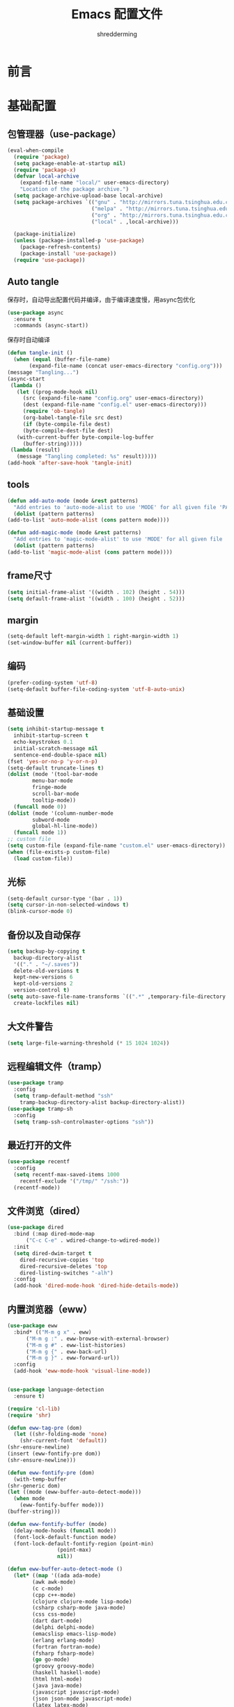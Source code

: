 #+TITLE: Emacs 配置文件
#+AUTHOR: shredderming
#+LATEX_HEADER: \usepackage{ctex}

* 前言
* 基础配置
** 包管理器（use-package）
#+begin_src emacs-lisp
  (eval-when-compile
    (require 'package)
    (setq package-enable-at-startup nil)
    (require 'package-x)
    (defvar local-archive
      (expand-file-name "local/" user-emacs-directory)
      "Location of the package archive.")
    (setq package-archive-upload-base local-archive)
    (setq package-archives `(("gnu" . "http://mirrors.tuna.tsinghua.edu.cn/elpa/gnu/")
                             ("melpa" . "http://mirrors.tuna.tsinghua.edu.cn/elpa/melpa/")
                             ("org" . "http://mirrors.tuna.tsinghua.edu.cn/elpa/org/")
                             ("local" . ,local-archive)))

    (package-initialize)
    (unless (package-installed-p 'use-package)
      (package-refresh-contents)
      (package-install 'use-package))
    (require 'use-package))
#+end_src
** Auto tangle
   保存时，自动导出配置代码并编译，由于编译速度慢，用async包优化
   #+begin_src emacs-lisp
     (use-package async
       :ensure t
       :commands (async-start))
   #+end_src
   保存时自动编译
   #+begin_src emacs-lisp
     (defun tangle-init ()
       (when (equal (buffer-file-name)
		    (expand-file-name (concat user-emacs-directory "config.org")))
	 (message "Tangling...")
	 (async-start
	  (lambda ()
	    (let ((prog-mode-hook nil)
		  (src (expand-file-name "config.org" user-emacs-directory))
		  (dest (expand-file-name "config.el" user-emacs-directory)))
	      (require 'ob-tangle)
	      (org-babel-tangle-file src dest)
	      (if (byte-compile-file dest)
		  (byte-compile-dest-file dest)
		(with-current-buffer byte-compile-log-buffer
		  (buffer-string)))))
	  (lambda (result)
	    (message "Tangling completed: %s" result)))))
     (add-hook 'after-save-hook 'tangle-init)
   #+end_src
** tools
   #+begin_src emacs-lisp
     (defun add-auto-mode (mode &rest patterns)
       "Add entries to 'auto-mode-alist to use 'MODE' for all given file 'PATTERNS'."
       (dolist (pattern patterns)
	 (add-to-list 'auto-mode-alist (cons pattern mode))))

     (defun add-magic-mode (mode &rest patterns)
       "Add entries to 'magic-mode-alist' to use 'MODE' for all given file 'PATTERNS'."
       (dolist (pattern patterns)
	 (add-to-list 'magic-mode-alist (cons pattern mode))))
   #+end_src
** frame尺寸
   #+begin_src emacs-lisp
     (setq initial-frame-alist '((width . 102) (height . 54)))
     (setq default-frame-alist '((width . 100) (height . 52)))
   #+end_src
** margin
   #+begin_src emacs-lisp
     (setq-default left-margin-width 1 right-margin-width 1)
     (set-window-buffer nil (current-buffer))
   #+end_src
** 编码
   #+begin_src emacs-lisp
     (prefer-coding-system 'utf-8)
     (setq-default buffer-file-coding-system 'utf-8-auto-unix)
   #+end_src
** 基础设置
   #+begin_src emacs-lisp
     (setq inhibit-startup-message t
	   inhibit-startup-screen t
	   echo-keystrokes 0.1
	   initial-scratch-message nil
	   sentence-end-double-space nil)
     (fset 'yes-or-no-p 'y-or-n-p)
     (setq-default truncate-lines t)
     (dolist (mode '(tool-bar-mode
		     menu-bar-mode
		     fringe-mode
		     scroll-bar-mode
		     tooltip-mode))
       (funcall mode 0))
     (dolist (mode '(column-number-mode
		     subword-mode
		     global-hl-line-mode))
       (funcall mode 1))
     ;; custom file
     (setq custom-file (expand-file-name "custom.el" user-emacs-directory))
     (when (file-exists-p custom-file)
       (load custom-file))
   #+end_src
** 光标
   #+begin_src emacs-lisp
     (setq-default cursor-type '(bar . 1))
     (setq cursor-in-non-selected-windows t)
     (blink-cursor-mode 0)
   #+end_src
** 备份以及自动保存
   #+begin_src emacs-lisp
     (setq backup-by-copying t
	   backup-directory-alist
	   '(("." . "~/.saves"))
	   delete-old-versions t
	   kept-new-versions 6
	   kept-old-versions 2
	   version-control t)
     (setq auto-save-file-name-transforms `((".*" ,temporary-file-directory t))
	   create-lockfiles nil)
   #+end_src
** 大文件警告
   #+begin_src emacs-lisp
     (setq large-file-warning-threshold (* 15 1024 1024))
   #+end_src
** 远程编辑文件（tramp）
   #+begin_src emacs-lisp
     (use-package tramp
       :config
       (setq tramp-default-method "ssh"
	     tramp-backup-directory-alist backup-directory-alist))
     (use-package tramp-sh
       :config
       (setq tramp-ssh-controlmaster-options "ssh"))
   #+end_src
** 最近打开的文件
   #+begin_src emacs-lisp
     (use-package recentf
       :config
       (setq recentf-max-saved-items 1000
	     recentf-exclude '("/tmp/" "/ssh:"))
       (recentf-mode))
   #+end_src
** 文件浏览（dired）
   #+begin_src emacs-lisp
     (use-package dired
       :bind (:map dired-mode-map
		   ("C-c C-e" . wdired-change-to-wdired-mode))
       :init
       (setq dired-dwim-target t
	     dired-recursive-copies 'top
	     dired-recursive-deletes 'top
	     dired-listing-switches "-alh")
       :config
       (add-hook 'dired-mode-hook 'dired-hide-details-mode))
   #+end_src
** 内置浏览器（eww）
   #+begin_src emacs-lisp
     (use-package eww
       :bind* (("M-m g x" . eww)
	       ("M-m g :" . eww-browse-with-external-browser)
	       ("M-m g #" . eww-list-histories)
	       ("M-m g {" . eww-back-url)
	       ("M-m g }" . eww-forward-url))
       :config
       (add-hook 'eww-mode-hook 'visual-line-mode))


     (use-package language-detection
       :ensure t)

     (require 'cl-lib)
     (require 'shr)

     (defun eww-tag-pre (dom)
       (let ((shr-folding-mode 'none)
	     (shr-current-font 'default))
	 (shr-ensure-newline)
	 (insert (eww-fontify-pre dom))
	 (shr-ensure-newline)))

     (defun eww-fontify-pre (dom)
       (with-temp-buffer
	 (shr-generic dom)
	 (let ((mode (eww-buffer-auto-detect-mode)))
	   (when mode
	     (eww-fontify-buffer mode)))
	 (buffer-string)))

     (defun eww-fontify-buffer (mode)
       (delay-mode-hooks (funcall mode))
       (font-lock-default-function mode)
       (font-lock-default-fontify-region (point-min)
					 (point-max)
					 nil))

     (defun eww-buffer-auto-detect-mode ()
       (let* ((map '((ada ada-mode)
		     (awk awk-mode)
		     (c c-mode)
		     (cpp c++-mode)
		     (clojure clojure-mode lisp-mode)
		     (csharp csharp-mode java-mode)
		     (css css-mode)
		     (dart dart-mode)
		     (delphi delphi-mode)
		     (emacslisp emacs-lisp-mode)
		     (erlang erlang-mode)
		     (fortran fortran-mode)
		     (fsharp fsharp-mode)
		     (go go-mode)
		     (groovy groovy-mode)
		     (haskell haskell-mode)
		     (html html-mode)
		     (java java-mode)
		     (javascript javascript-mode)
		     (json json-mode javascript-mode)
		     (latex latex-mode)
		     (lisp lisp-mode)
		     (lua lua-mode)
		     (matlab matlab-mode octave-mode)
		     (objc objc-mode c-mode)
		     (perl perl-mode)
		     (php php-mode)
		     (prolog prolog-mode)
		     (python python-mode)
		     (r r-mode)
		     (ruby ruby-mode)
		     (rust rust-mode)
		     (scala scala-mode)
		     (shell shell-script-mode)
		     (smalltalk smalltalk-mode)
		     (sql sql-mode)
		     (swift swift-mode)
		     (visualbasic visual-basic-mode)
		     (xml sgml-mode)))
	      (language (language-detection-string
			 (buffer-substring-no-properties (point-min) (point-max))))
	      (modes (cdr (assoc language map)))
	      (mode (cl-loop for mode in modes
			     when (fboundp mode)
			     return mode)))
	 (message (format "%s" language))
	 (when (fboundp mode)
	   mode)))

     (setq shr-external-rendering-functions
	   '((pre . eww-tag-pre)))
   #+end_src
** Info
   #+begin_src emacs-lisp
     (use-package info
       :bind* (("M-m g (" . Info-prev)
	       ("M-m g )" . Info-next)
	       ("M-m ^" . Info-up)
	       ("M-m &" . Info-goto-node)))
   #+end_src
** doc
   #+begin_src emacs-lisp
     (use-package doc-view
       :commands (doc-view-next-page doc-view-previous-page)
       :config
       (setq doc-view-continuous t))
   #+end_src
** winner-mode
   #+begin_src emacs-lisp
     (use-package winner
       :commands (winner-undo winner-redo)
       :config
       (winner-mode 1))
   #+end_src
** 按键绑定
   #+begin_src emacs-lisp
     (bind-keys*
       ("C-r"       . dabbrev-expand)
       ("M-/"       . hippie-expand)
       ("C-S-d"     . kill-whole-line)
       ("M-m SPC c" . load-theme)
       ("M-m SPC R" . locate)
       ("M-m W"     . winner-undo)
       ("M-m g m"   . make-frame)
       ("M-m g M"   . delete-frame)
       ("M-m g n"   . select-frame-by-name)
       ("M-m g N"   . set-frame-name)
       ("M-m B"     . mode-line-other-buffer)
       ("M-m ="     . indent-region)
       ("M-m g f"   . find-file-at-point)
       ("M-m g u"   . downcase-region)
       ("M-m g U"   . upcase-region)
       ("M-m g C"   . capitalize-region)
       ("M-m g F"   . follow-mode)
       ("M-m R"     . overwrite-mode)
       ("M-m g j"   . doc-view-next-page)
       ("M-m g k"   . doc-view-previous-page)
       ("M-m : t"   . emacs-init-time)
       ("M-m g q"   . fill-paragraph)
       ("M-m g @"   . compose-mail)
       ("M-m SPC ?" . describe-bindings))
   #+end_src
* 扩展配置
** 环境变量
   #+begin_src emacs-lisp
     (use-package exec-path-from-shell
       :ensure t
       :demand t
       :commands (exec-path-from-shell-initialize)
       :init
       (setq exec-path-from-shell-check-startup-files nil)
       :config
       (when (memq window-system '(mac ns x))
	 (exec-path-from-shell-initialize)))
   #+end_src
** 图标
   #+begin_src emacs-lisp
     (use-package all-the-icons
       :ensure t
       :config (unless (member "all-the-icons" (font-family-list))
		 (all-the-icons-install-fonts t)))
   #+end_src
** 快捷键提示（which key）
   #+begin_src emacs-lisp
     (use-package which-key
       :ensure t
       :defer t
       :commands (which-key-mode which-key-add-key-based-replacements)
       :init
       (setq which-key-sort-order 'which-key-key-order-alpha)
       :bind* (("M-m ?" . which-key-show-top-level))
       :config
       (which-key-mode)
       (which-key-add-key-based-replacements
	"M-m ?" "top level bindings"))
   #+end_src
** 词典
   #+begin_src emacs-lisp
     (use-package youdao-dictionary
       :ensure t
       :bind (("C-c y" . youdao-dictionary-search-at-point))
       :config
       (setq url-automatic-caching t))
   #+end_src
** 重启emacs
   #+begin_src emacs-lisp
     (use-package restart-emacs
       :ensure t
       :bind* (("C-x M-c" . restart-emacs)))
   #+end_src

** 全屏切换
   #+begin_src emacs-lisp
     
   #+end_src
** 代码图片生成
   #+begin_src emacs-lisp
     (use-package carbon-now-sh
       :ensure t)
   #+end_src
** 软件包试用（try）
   #+begin_src emacs-lisp
     (use-package try
       :ensure t)
   #+end_src
* Modal editing
** 初始化
   #+begin_src emacs-lisp
     (use-package modalka
       :ensure t
       :demand t
       :commands (modalka-global-mode modalka-define-kbd)
       :bind* (("C-z" . modalka-mode))
       :diminish (modalka-mode . "μ")
       :init
       (setq modalka-cursor-type 'box)
       :config
       (global-set-key (kbd "<escape>") #'modalka-mode)
       (modalka-global-mode 1)
       (add-to-list 'modalka-excluded-modes 'magit-status-mode)
       (add-to-list 'modalka-excluded-modes 'magit-popup-mode)
       (add-to-list 'modalka-excluded-modes 'eshell-mode)
       (add-to-list 'modalka-excluded-modes 'deft-mode)
       (add-to-list 'modalka-excluded-modes 'term-mode)
       (add-to-list 'modalka-excluded-modes 'blog-admin-mode)
       (add-to-list 'modalka-excluded-modes 'org-brain-visualize-mode)
       (which-key-add-key-based-replacements
	"M-m"     "Modalka prefix"
	"M-m :"   "extended prefix"
	"M-m m"   "move prefix"
	"M-m s"   "send code prefix"
	"M-m SPC" "user prefix"
	"M-m g"   "global prefix"
	"M-m o"   "org prefix"
	"M-m a"   "expand around prefix"
	"M-m i"   "expand inside prefix"
	"M-m ["   "prev nav prefix"
	"M-m ]"   "next nav prefix"))
   #+end_src
** 按键绑定
*** Numbers
    #+begin_src emacs-lisp
      (modalka-define-kbd "0" "C-0")
      (modalka-define-kbd "1" "C-1")
      (modalka-define-kbd "2" "C-2")
      (modalka-define-kbd "3" "C-3")
      (modalka-define-kbd "4" "C-4")
      (modalka-define-kbd "5" "C-5")
      (modalka-define-kbd "6" "C-6")
      (modalka-define-kbd "7" "C-7")
      (modalka-define-kbd "8" "C-8")
      (modalka-define-kbd "9" "C-9")
    #+end_src
*** Movement and one key presses
    #+begin_src emacs-lisp
      (modalka-define-kbd "h" "C-b")
      (modalka-define-kbd "j" "C-n")
      (modalka-define-kbd "k" "C-p")
      (modalka-define-kbd "l" "C-f")
      (modalka-define-kbd "e" "M-f")
      (modalka-define-kbd "b" "M-b")
      (modalka-define-kbd "n" "M-n")
      (modalka-define-kbd "N" "M-p")
      (modalka-define-kbd "{" "M-{")
      (modalka-define-kbd "}" "M-}")
      (modalka-define-kbd "0" "C-a")
      (modalka-define-kbd "$" "C-e")
      (modalka-define-kbd "G" "M->")
      (modalka-define-kbd "y" "M-w")
      (modalka-define-kbd "p" "C-y")
      (modalka-define-kbd "P" "M-y")
      (modalka-define-kbd "x" "C-d")
      (modalka-define-kbd "D" "C-k")
      (modalka-define-kbd "z" "C-l")
      (modalka-define-kbd "!" "M-&")
      (modalka-define-kbd "J" "C-v")
      (modalka-define-kbd "K" "M-v")
      (modalka-define-kbd "M" "C-u")
      (modalka-define-kbd "(" "M-a")
      (modalka-define-kbd ")" "M-e")
      (modalka-define-kbd "/" "C-s")
      (modalka-define-kbd "E" "C-g")
      (modalka-define-kbd "d" "C-w")
      (modalka-define-kbd "w" "C-x o")
      (modalka-define-kbd "W" "M-m W")
      (modalka-define-kbd "B" "M-m B")
      (modalka-define-kbd "H" "C-x >")
      (modalka-define-kbd "L" "C-x <")
      (modalka-define-kbd "Z" "C-x 1")
      (modalka-define-kbd "q" "C-x (")
      (modalka-define-kbd "Q" "C-x )")
      (modalka-define-kbd "." "M-m .")
      (modalka-define-kbd "?" "M-m ?")
      (modalka-define-kbd "v" "C-SPC")
      (modalka-define-kbd "V" "M-m V")
      (modalka-define-kbd "=" "M-m =")
      (modalka-define-kbd "R" "M-m R")
      (modalka-define-kbd "X" "C-x C-x")
      (modalka-define-kbd "+" "C-x r m")
      (modalka-define-kbd "'" "C-x r b")
      (modalka-define-kbd "\\" "C-c C-c")
    #+end_src
*** Global prefixed keys
    #+begin_src emacs-lisp
      (modalka-define-kbd "g g" "M-<")
      (modalka-define-kbd "g o" "C-x C-e")
      (modalka-define-kbd "g O" "C-M-x")
      (modalka-define-kbd "g m" "M-m g m")
      (modalka-define-kbd "g M" "M-m g M")
      (modalka-define-kbd "g n" "M-m g n")
      (modalka-define-kbd "g N" "M-m g N")
      (modalka-define-kbd "g f" "M-m g f")
      (modalka-define-kbd "g F" "M-m g F")
      (modalka-define-kbd "g j" "M-m g j")
      (modalka-define-kbd "g k" "M-m g k")
      (modalka-define-kbd "g q" "M-m g q")
      (modalka-define-kbd "g w" "C-x 3")
      (modalka-define-kbd "g W" "C-x 2")
      (modalka-define-kbd "g x" "M-m g x")
      (modalka-define-kbd "g @" "M-m g @")
      (modalka-define-kbd "g ;" "M-m g ;")
      (modalka-define-kbd "g :" "M-m g :")
      (modalka-define-kbd "g #" "M-m g #")
      (modalka-define-kbd "g {" "M-m g {")
      (modalka-define-kbd "g }" "M-m g }")
      (modalka-define-kbd "g (" "M-m g (")
      (modalka-define-kbd "g )" "M-m g )")
      (modalka-define-kbd "^" "M-m ^")
      (modalka-define-kbd "&" "M-m &")
      (modalka-define-kbd "g S" "C-j")
      (modalka-define-kbd "g ?" "C-h k")
    #+end_src
*** Select region prefixed keys
    #+begin_src emacs-lisp
      (modalka-define-kbd "i a" "C-x h")
    #+end_src
*** Forward navigation prefixed keys
    #+begin_src emacs-lisp
      (modalka-define-kbd "] ]" "C-x n n")
      (modalka-define-kbd "] s" "M-m ] s")
    #+end_src
*** Backward navigation prefixed keys
    #+begin_src emacs-lisp
      (modalka-define-kbd "[ [" "C-x n w")
    #+end_src
*** Extended prefix to quit/restart and time
    #+begin_src emacs-lisp
      (modalka-define-kbd ": q" "C-x C-c")
      (modalka-define-kbd ": r" "C-x M-c")
      (modalka-define-kbd ": t" "M-m : t")
    #+end_src
*** User prefix for common functions
    #+begin_src emacs-lisp
      (modalka-define-kbd "g U" "C-c C-k")
      (modalka-define-kbd "SPC j" "M-x")
      (modalka-define-kbd "SPC a" "C-x b")
      (modalka-define-kbd "SPC k" "C-x k")
      (modalka-define-kbd "SPC g" "M-g g")
      (modalka-define-kbd "SPC d" "C-x d")
      (modalka-define-kbd "SPC q" "C-x 0")
      (modalka-define-kbd "SPC f" "C-x C-f")
      (modalka-define-kbd "SPC w" "C-x C-s")
      (modalka-define-kbd "SPC c" "M-m SPC c")
      (modalka-define-kbd "SPC R" "M-m SPC R")
      (modalka-define-kbd "SPC ?" "M-m SPC ?")
    #+end_src
** which-key
*** Number
    #+begin_src emacs-lisp
      (which-key-add-key-based-replacements
	"0" "0"
	"1" "1"
	"2" "2"
	"3" "3"
	"4" "4"
	"5" "5"
	"6" "6"
	"7" "7"
	"8" "8"
	"9" "9")
    #+end_src
*** Movement and one key presses
    #+begin_src emacs-lisp
      (which-key-add-key-based-replacements
	"ESC" "toggle mode"
	"DEL" "smart del"
	"TAB" "smart tab"
	"RET" "smart enter"
	"h"   "prev char"
	"j"   "next line"
	"k"   "prev line"
	"l"   "next char"
	"e"   "next word"
	"b"   "prev word"
	"n"   "next history item"
	"N"   "prev history item"
	"{"   "next para"
	"}"   "prev para"
	"0"   "start of line"
	"$"   "end of line"
	"("   "start of sentence"
	")"   "end of sentence"
	"/" "search"
	"E"   "exit anything"
	"B"   "previous buffer"
	"W"   "winner undo"
	"w"   "other window"
	"G"   "end of file"
	"d"   "delete selection"
	"y"   "copy selection"
	"p"   "paste"
	"P"   "paste history"
	"x"   "delete char"
	"D"   "delete rest of line"
	"M"   "modify argument"
	"z"   "scroll center/top/bot"
	"Z"   "zoom into window"
	"H"   "scroll left"
	"J"   "scroll down"
	"K"   "scroll up"
	"L"   "scroll right"
	"'"   "org edit separately"
	"q"   "start macro"
	"Q"   "end macro"
	"?"   "top level bindings"
	"v"   "start selection"
	"R"   "overwrite mode"
	"X"   "exchange point and mark"
	"+"   "set bookmark"
	"'"   "jump to bookmark"
	"="   "indent region"
	"\\"  "C-c C-c"
	"!"   "async shell command"
	"&"   "shell command")

    #+end_src
*** Global prefixed keys
    #+begin_src emacs-lisp
      (which-key-add-key-based-replacements
	"g"   "global prefix"
	"g g" "start of file"
	"g m" "make frame"
	"g M" "delete frame"
	"g n" "select frame by name"
	"g N" "name frame"
	"g j" "next pdf page"
	"g k" "previous pdf page"
	"g f" "file/url at cursor"
	"g F" "enable follow mode"
	"g o" "eval emacs-lisp"
	"g O" "eval defun"
	"g w" "vertical split win"
	"g W" "horizontal split win"
	"g S" "split line"
	"g @" "compose mail"
	"g #" "list eww histories"
	"g x" "browse with eww"
	"g :" "browse with external browser"
	"g {" "eww back"
	"g }" "eww forward"
	"g (" "info previous"
	"g )" "info next"
	"^"   "info up"
	"&"   "info goto"
	"g q" "format para"
	"g ?" "find command bound to key")
    #+end_src
*** Select region prefixed keys
    #+begin_src emacs-lisp
      (which-key-add-key-based-replacements
       "i" "expand prefix"
       "i a" "expand entire buffer")
    #+end_src
*** Forward navigation prefixed keys
    #+begin_src emacs-lisp
      (which-key-add-key-based-replacements
	"]"   "forward nav/edit"
	"] ]" "narrow region"
	"] s" "next spell error")
    #+end_src
*** Backward navigation prefixed keys
    #+begin_src emacs-lisp
      (which-key-add-key-based-replacements
	"["   "backward nav/edit"
	"[ [" "widen region")
    #+end_src
*** Extended prefix to quit/restart and time
    #+begin_src emacs-lisp
      (which-key-add-key-based-replacements
	":"   "extended prefix"
	": q" "quit emacs"
	": r" "restart emacs"
	": t" "initiliazation time")
    #+end_src
*** User prefix for common functions
    #+begin_src emacs-lisp
      (which-key-add-key-based-replacements
	"SPC"   "custom prefix"
	"SPC ?" "describe bindings"
	"SPC j" "jump to cmd"
	"SPC f" "find file"
	"SPC a" "switch buffers"
	"SPC g" "goto line"
	"SPC d" "dired"
	"SPC k" "close buffer"
	"SPC w" "save buffer"
	"SPC c" "load theme"
	"SPC R" "locate"
	"SPC q" "quit window"
	"g U"   "simulate C-c C-k")
    #+end_src
** Hydras
   #+begin_src emacs-lisp
	  (use-package hydra
	    :ensure t
	    :commands (hydra-default-pre
		       hydra-keyboard-quit
		       hydra--call-interactively-remap-maybe
		       hydra-show-hint
		       hydra-set-transient-map))
   #+end_src
* 导航相关（Navigating）
** Flx
   #+begin_src emacs-lisp
     (use-package flx-ido
       :ensure t)
   #+end_src
** Smex
   #+begin_src emacs-lisp
     (use-package smex
       :ensure t
       :config
       (smex-initialize))
   #+end_src
** Undo tree
   #+begin_src emacs-lisp
     (use-package undo-tree
       :ensure t
       :commands (global-undo-tree-mode)
       :bind* (("M-m u" . undo-tree-undo)
	       ("M-m r" . undo-tree-redo)
	       ("M-m U" . undo-tree-visualize))
       :config
       (global-undo-tree-mode 1))
   #+end_src
   - Modal binding
    #+begin_src emacs-lisp
      (modalka-define-kbd "u" "M-m u")
      (modalka-define-kbd "U" "M-m U")
      (modalka-define-kbd "r" "M-m r")
    #+end_src
   - Which key
    #+begin_src emacs-lisp
      (which-key-add-key-based-replacements
       "u" "undo"
       "r" "redo"
       "U" "undo tree")
    #+end_src
** 导航到最后修改位置
   #+begin_src emacs-lisp
     (use-package goto-chg
       :ensure t
       :bind* (("M-m g ;" . goto-last-change)
	       ("M-m g ," . goto-last-change-reverse)))
   #+end_src 
   - Modal binding
     #+begin_src emacs-lisp
       (modalka-define-kbd "g ;" "M-m g ;")
       (modalka-define-kbd "g ," "M-m g ,")
     #+end_src
   - Whick key
     #+begin_src emacs-lisp
       (which-key-add-key-based-replacements
	"g ;" "goto last change"
	"g ," "goto last change reverse")
     #+end_src
** Avy
   #+begin_src emacs-lisp
     (use-package avy
       :ensure t
       :init
       (setq avy-keys-alist
	     `((avy-goto-char-timer . (?j ?k ?l ?f ?s ?d ?e ?r ?u ?i))
	       (avy-goto-line . (?j ?k ?l ?f ?s ?d ?e ?r ?u ?i))))
       (setq avy-style 'pre)
       :bind* (("M-m f" . avy-goto-char-timer)
	       ("M-m F" . avy-goto-line)))
   #+end_src
   - Modal binding
     #+begin_src emacs-lisp
       (modalka-define-kbd "f" "M-m f")
       (modalka-define-kbd "F" "M-m F")
     #+end_src
   - Which key
     #+begin_src emacs-lisp
       (which-key-add-key-based-replacements
	"f" "find on-screen"
	"F" "find line")
     #+end_src

** Highlight symbol
   #+begin_src emacs-lisp
     (use-package highlight-symbol
       :ensure t
       :commands (highlight-symbol-next highlight-symbol-prev highlight-symbol-nav-mode)
       :bind (("M-n" . highlight-symbol-next)
	      ("M-p" . highlight-symbol-prev))
       :config
       (highlight-symbol-nav-mode))
   #+end_src

** Projectile
   #+begin_src emacs-lisp
     (use-package projectile
       :ensure t
       :init
       (setq projectile-file-exists-remote-cache-expire (* 10 60))
       :commands (projectile-find-file
		  projectile-switch-project
		  projectile-find-other-file
		  projectile-mode)
       :bind* (("M-m SPC d" . projectile-find-file)
	       ("M-m SPC D" . projectile-switch-project)
	       ("M-m SPC TAB" . projectile-find-other-file))
       :diminish projectile-mode
       :config
       (projectile-mode))
   #+end_src
   - Modal binding
     #+begin_src emacs-lisp
       (modalka-define-kbd "SPC d" "M-m SPC d")
       (modalka-define-kbd "SPC D" "M-m SPC D")
       (modalka-define-kbd "SPC TAB" "M-m SPC TAB")
     #+end_src
    - which key
      #+begin_src emacs-lisp
	(which-key-add-key-based-replacements
	  "SPC d" "project files"
	  "SPC D" "project switch"
	  "SPC TAB" "alternate file")
      #+end_src
** Ztree
   #+begin_src emacs-lisp
     (use-package ztree
       :ensure t
       :commands (ztree-dir ztree-diff)
       :bind* (("M-m g v" . ztree-dir)
	       ("M-m g V" . ztree-diff))
       :init
       (setq ztree-dir-move-focus t))
   #+end_src
** Neotree
   #+begin_src emacs-lisp
     (use-package neotree
       :ensure t
       :commands (neotree-toggle)
       :bind* (("M-m SPC n" . neotree-toggle))
       :init
       (setq neo-window-width 32
	     neo-create-file-auto-open t
	     neo-banner-message nil
	     neo-mode-line-type 'neotree
	     neo-smart-open t
	     neo-show-hidden-files t
	     neo-mode-line-type 'none
	     neo-auto-indent-point t
	     neo-theme (if (display-graphic-p) 'icons 'arrow)))
   #+end_src
   - Modal binding
     #+begin_src emacs-lisp
       (modalka-define-kbd "SPC n" "M-m SPC n")
     #+end_src
   - which key
     #+begin_src emacs-lisp
       (which-key-add-key-based-replacements
	 "SPC n" "directory tree")
     #+end_src
** Tags based navigation
   #+begin_src emacs-lisp
     (use-package ggtags
       :ensure t
       :diminish ggtags-mode
       :commands (ggtags-build-imenu-index)
       :bind* (("M-m T" . ggtags-find-tag-regexp)
	       ("M-m g t" . ggtags-create-tags)
	       ("M-m g T" . ggtags-update-tags))
       :init
       (setq-local imenu-create-index-function #'ggtags-build-imenu-index)
       :config
       (add-hook 'prog-mode-hook 'ggtags-mode))
   #+end_src
   - Modal binding
     #+begin_src emacs-lisp
       (modalka-define-kbd "T" "M-m T")
       (modalka-define-kbd "g t" "M-m g t")
       (modalka-define-kbd "g T" "M-m g T")
     #+end_src
   - which key
     #+begin_src emacs-lisp
       (which-key-add-key-based-replacements
	 "g t" "create tags"
	 "g T" "update tags"
	 "T" "global tags search")
     #+end_src
** Dumb jump
   #+begin_src emacs-lisp
     (use-package dumb-jump
       :ensure t
       :commands (dumb-jump-mode)
       :bind (("C-c S" . dumb-jump-go))
       :config
       (dumb-jump-mode))

     (modalka-define-kbd "S" "C-c S")

     (which-key-add-key-based-replacements
       "S" "src at point")
   #+end_src
** Perspective
   #+begin_src emacs-lisp
     (use-package perspective
       :ensure t
       :commands (persp-mode)
       :bind* (("M-m SPC p" . persp-switch)
	       ("M-m SPC P" . persp-kill)
	       ("M-m SPC A" . persp-switch-to-buffer)
	       ("M-m g r" . persp-rename))
       :config
       (persp-mode 1))
   #+end_src
   - Modal binding
     #+begin_src emacs-lisp
       (modalka-define-kbd "SPC p" "M-m SPC p")
       (modalka-define-kbd "SPC P" "M-m SPC P")
       (modalka-define-kbd "SPC A" "M-m SPC A")
       (modalka-define-kbd "g r" "M-m g r")
     #+end_src
   - which key
     #+begin_src emacs-lisp
       (which-key-add-key-based-replacements
	 "SPC p" "perspective switch"
	 "SPC P" "perspective kill"
	 "SPC A" "perspective buffer switch"
	 "g r" "perspective rename")
     #+end_src
** Toggle zoom
   #+begin_src emacs-lisp
     (use-package zoom-window
       :ensure t
       :bind* (("M-m Z" . zoom-window-zoom)))

     (modalka-define-kbd "Z" "M-m Z")

     (which-key-add-key-based-replacements
       "Z" "zoom window")
   #+end_src
** Code documentation
   #+begin_src emacs-lisp
     (use-package dash-at-point
       :ensure t
       :bind (("C-c I" . dash-at-point))
       :bind* (("M-m SPC i" . dash-at-point-with-docset)
	       ("M-m SPC I" . dash-at-point)))

     (modalka-define-kbd "SPC i" "M-m SPC i")
     (modalka-define-kbd "SPC I" "M-m SPC I")
     (modalka-define-kbd "I" "C-c I")

     (which-key-add-key-based-replacements
       "I" "info at point"
       "SPC i" "documentation prompt"
       "SPC I" "documentation at point")
   #+end_src
** Hydras
*** 窗口导航
    #+begin_src emacs-lisp
      (defhydra st/hydra-of-windows (:color red
				     :hint nil)
	"
       ^Move^    ^Size^    ^Change^                    ^Split^           ^Text^
       ^^^^^^^^^^^------------------------------------------------------------------
       ^ ^ _k_ ^ ^   ^ ^ _K_ ^ ^   _u_: winner-undo _o_: rotate  _v_: vertical     _+_: zoom in
       _h_ ^+^ _l_   _H_ ^+^ _L_   _r_: winner-redo            _s_: horizontal   _-_: zoom out
       ^ ^ _j_ ^ ^   ^ ^ _J_ ^ ^   _c_: close                  _z_: zoom         _q_: quit
      "
	("h" windmove-left)
	("j" windmove-down)
	("k" windmove-up)
	("l" windmove-right)
	("H" shrink-window-horizontally)
	("K" shrink-window)
	("J" enlarge-window)
	("L" enlarge-window-horizontally)
	("v" utils/split-right-and-move)
	("s" utils/split-below-and-move)
	("c" delete-window)
	("f" toggle-frame-fullscreen :color blue)
	("o" utils/rotate-windows)
	("z" delete-other-windows)
	("u" (progn
	       (winner-undo)
	       (setq this-command 'winner-undo)))
	("r" winner-redo)
	("+" text-scale-increase)
	("-" text-scale-decrease)
	("q" nil :color blue))

      (bind-keys*
       ("M-m SPC u" . st/hydra-of-windows/body))

      (modalka-define-kbd "SPC u" "M-m SPC u")

      (which-key-add-key-based-replacements
	"SPC u" "window menu")
    #+end_src
*** 书签导航
    #+begin_src emacs-lisp
      (defhydra st/hydra-bookmarks (:color blue
				    :hint nil)
	"
       _s_: set  _b_: bookmark   _j_: jump   _d_: delete   _q_: quit
	"
	("s" bookmark-set)
	("b" bookmark-save)
	("j" bookmark-jump)
	("d" bookmark-delete)
	("q" nil :color blue))

      (bind-keys*
       ("M-m `" . st/hydra-bookmarks/body))

      (modalka-define-kbd "`" "M-m `")

      (which-key-add-key-based-replacements
	"`" "bookmark menu")
    #+end_src
* Helm
  #+begin_src emacs-lisp
    (use-package helm
      :ensure t
      :diminish helm-mode
      :bind (("M-x"     . helm-M-x)
	     ("M-y"     . helm-show-kill-ring)
	     ("C-x C-f" . helm-find-files)
	     ("C-x 8"   . helm-ucs))
      :bind* (("M-m SPC h r" . helm-resume)
	      ("M-m SPC r"   . helm-for-files)
	      ("M-m SPC x"   . helm-apropos)
	      ("M-m SPC C" . helm-colors)
	      ("M-m SPC h R" . helm-regexp)
	      ("M-m SPC h u" . helm-surfraw)
	      ("M-m SPC h t" . helm-top)
	      ("M-m SPC h p" . helm-list-emacs-process)
	      ("M-m SPC F"   . helm-find)
	      ("M-m SPC h k" . helm-calcul-expression)
	      ("M-m SPC h i" . helm-info-at-point)
	      ("M-m SPC h d" . helm-man-woman)
	      ("M-m SPC h h" . helm-documentation)
	      ("M-m SPC h e" . helm-run-external-command)
	      ("M-m ;"       . helm-all-mark-rings)
	      ("M-m SPC h x" . helm-select-xfont)
	      ("M-m t"       . helm-semantic-or-imenu))
      :bind (:map helm-map
		  ("<return>"   . helm-maybe-exit-minibuffer)
		  ("RET"        . helm-maybe-exit-minibuffer)
		  ("<tab>"      . helm-select-action)
		  ("C-i"        . helm-select-action)
		  ("S-<return>" . helm-maybe-exit-minibuffer)
		  ("S-RET"      . helm-maybe-exit-minibuffer)
		  ("C-S-m"      . helm-maybe-exit-minibuffer))
      :bind (:map helm-find-files-map
		  ("<return>"    . helm-execute-persistent-action)
		  ("<tab>"       . helm-execute-persistent-action)
		  ("<backspace>" . dwim-helm-find-files-up-one-level-maybe)
		  ("DEL"         . dwim-helm-find-files-up-one-level-maybe)
		  ("C-i"         . helm-select-action)
		  ("S-<return>"  . helm-maybe-exit-minibuffer)
		  ("S-RET"       . helm-maybe-exit-minibuffer)
		  ("C-S-m"       . helm-maybe-exit-minibuffer))
      :bind (:map helm-read-file-map
		  ("<return>"    . helm-execute-persistent-action)
		  ("RET"         . helm-execute-persistent-action)
		  ("<backspace>" . dwim-helm-find-files-up-one-level-maybe)
		  ("DEL"         . dwim-helm-find-files-up-one-level-maybe)
		  ("<tab>"       . helm-select-action)
		  ("C-i"         . helm-select-action)
		  ("S-<return>"  . helm-maybe-exit-minibuffer)
		  ("S-RET"       . helm-maybe-exit-minibuffer)
		  ("C-S-m"       . helm-maybe-exit-minibuffer))
      :commands (helm-mode
		 helm-M-x
		 helm-smex
		 helm-find-files
		 helm-buffers
		 helm-recentf
		 helm-autoresize-mode
		 helm-buffer-get
		 helm-get-selection
		 bottom-buffers-show-mode-line
		 bottom-buffers-init
		 bottom-buffers-hide-mode-line
		 helm-keyboard-quit-advice
		 dwim-helm-find-files-navigate-forward)
      :config
      ;; require basic config
      (require 'helm-config)
      (helm-mode 1)

      ;; use silver searcher when available
      (when (executable-find "ag-grep")
	(setq helm-grep-default-command "ag-grep -Hn --no-group --no-color %e %p %f"
	      helm-grep-default-recurse-command "ag-grep -H --no-group --no-color %e %p %f"))

      ;; Fuzzy matching for everything
      (setq-default helm-M-x-fuzzy-match t
		    helm-recentf-fuzzy-match t
		    helm-buffers-fuzzy-matching t
		    helm-locate-fuzzy-match nil
		    helm-mode-fuzzy-match t)

      ;; set height and stuff
      (helm-autoresize-mode 1)
      (setq helm-autoresize-max-height 20
	    helm-autoresize-min-height 20)

      ;; Make sure helm always pops up in bottom
      (setq helm-split-window-inside-p t)

      (add-to-list 'display-buffer-alist
		   '("\\`\\*helm.*\\*\\'"
		     (display-buffer-in-side-window)
		     (inhibit-same-window . t)
		     (window-height . 0.2)))

      ;; provide input in the header line and hide the mode lines above
      (setq helm-echo-input-in-header-line t)

      (defvar bottom-buffers nil
	"List of bottom buffers before helm session.
	  Its element is a pair of `buffer-name' and `mode-line-format'.")

      (defun bottom-buffers-init ()
	(setq-local mode-line-format (default-value 'mode-line-format))
	(setq bottom-buffers
	      (cl-loop for w in (window-list)
		       when (window-at-side-p w 'bottom)
		       collect (with-current-buffer (window-buffer w)
				 (cons (buffer-name) mode-line-format)))))

      (defun bottom-buffers-hide-mode-line ()
	(setq-default cursor-in-non-selected-windows nil)
	(mapc (lambda (elt)
		(with-current-buffer (car elt)
		  (setq-local mode-line-format nil)))
	      bottom-buffers))

      (defun bottom-buffers-show-mode-line ()
	(setq-default cursor-in-non-selected-windows t)
	(when bottom-buffers
	  (mapc (lambda (elt)
		  (with-current-buffer (car elt)
		    (setq-local mode-line-format (cdr elt))))
		bottom-buffers)
	  (setq bottom-buffers nil)))

      (defun helm-keyboard-quit-advice (orig-func &rest args)
	(bottom-buffers-show-mode-line)
	(apply orig-func args))

      (add-hook 'helm-before-initialize-hook #'bottom-buffers-init)
      (add-hook 'helm-after-initialize-hook #'bottom-buffers-hide-mode-line)
      (add-hook 'helm-exit-minibuffer-hook #'bottom-buffers-show-mode-line)
      (add-hook 'helm-cleanup-hook #'bottom-buffers-show-mode-line)
      (advice-add 'helm-keyboard-quit :around #'helm-keyboard-quit-advice)

      ;; remove header lines if only a single source
      (setq helm-display-header-line nil)

      (defvar helm-source-header-default-background (face-attribute 'helm-source-header :background))
      (defvar helm-source-header-default-foreground (face-attribute 'helm-source-header :foreground))
      (defvar helm-source-header-default-box (face-attribute 'helm-source-header :box))

      (defun helm-toggle-header-line ()
	(if (> (length helm-sources) 1)
	    (set-face-attribute 'helm-source-header
				nil
				:foreground helm-source-header-default-foreground
				:background helm-source-header-default-background
				:box helm-source-header-default-box
				:height 1.0)
	  (set-face-attribute 'helm-source-header
			      nil
			      :foreground (face-attribute 'helm-selection :background)
			      :background (face-attribute 'helm-selection :background)
			      :box nil
			      :height 0.1)))

      (add-hook 'helm-before-initialize-hook 'helm-toggle-header-line)

      ;; hide the minibuffer when helm is active
      (defun helm-hide-minibuffer-maybe ()
	(when (with-helm-buffer helm-echo-input-in-header-line)
	  (let ((ov (make-overlay (point-min) (point-max) nil nil t)))
	    (overlay-put ov 'window (selected-window))
	    (overlay-put ov 'face (let ((bg-color (face-background 'default nil)))
				    `(:background ,bg-color :foreground ,bg-color)))
	    (setq-local cursor-type nil))))

      (add-hook 'helm-minibuffer-set-up-hook 'helm-hide-minibuffer-maybe)

      ;; Proper find file behavior
      (defun dwim-helm-find-files-up-one-level-maybe ()
	(interactive)
	(if (looking-back "/" 1)
	    (call-interactively 'helm-find-files-up-one-level)
	  (delete-char 1)))

      (defun dwim-helm-find-files-navigate-forward (orig-fun &rest args)
	"Adjust how helm-execute-persistent actions behaves, depending on context"
	(if (file-directory-p (helm-get-selection))
	    (apply orig-fun args)
	  (helm-maybe-exit-minibuffer)))

      (advice-add 'helm-execute-persistent-action :around #'dwim-helm-find-files-navigate-forward)

      ;; better smex integration
      (use-package helm-smex
	:ensure t
	:bind* (("M-x" . helm-smex)
		("M-X" . helm-smex-major-mode-commands)))

      ;; Make helm fuzzier
      (use-package helm-fuzzier
	:ensure t
	:config
	(helm-fuzzier-mode 1))

      ;; Add support for flx
      (use-package helm-flx
	:ensure t
	:config
	(helm-flx-mode 1))

      ;; to search in projects - the silver searcher
      (use-package helm-ag
	:ensure t
	:bind* (("M-m g s" . helm-do-ag-project-root)
		("M-m g e" . helm-do-ag)))

      ;; to search in files
      (use-package helm-swoop
	:ensure t
	:bind (("C-s" . helm-swoop-without-pre-input))
	:bind* (("M-m #"   . helm-swoop)
		("M-m g /" . helm-multi-swoop)
		("M-m o /" . helm-multi-swoop-org)
		("M-m g E" . helm-multi-swoop-all))
	:init
	(setq helm-swoop-split-with-multiple-windows nil
	      helm-swoop-split-direction 'split-window-vertically
	      helm-swoop-split-window-function 'helm-default-display-buffer))

      ;; to help with projectile
      (use-package helm-projectile
	:ensure t
	:bind* (("M-m SPC d" . helm-projectile))
	:init
	(setq projectile-completion-system 'helm))

      ;; to describe bindings
      (use-package helm-descbinds
	:ensure t
	:bind* (("M-m SPC ?" . helm-descbinds)))

      ;; Control AWS via helm
      (use-package helm-aws
	:ensure t
	:bind* (("M-m SPC h w" . helm-aws)))

      ;; List errors with helm
      (use-package helm-flycheck
	:ensure t
	:bind* (("M-m SPC l" . helm-flycheck)))

      ;; Select snippets with helm
      (use-package helm-c-yasnippet
	:ensure t
	:bind (("C-o" . helm-yas-complete))
	:bind* (("C-,"        . helm-yas-create-snippet-on-region)
		("C-<escape>" . helm-yas-visit-snippet-file)))

      ;; Helm integration with make
      (use-package helm-make
	:ensure t
	:init
	(setq helm-make-build-dir "build")
	:bind* (("M-m SPC m" . helm-make-projectile)
		("M-m SPC M" . helm-make))))


    (modalka-define-kbd "t" "M-m t")
    (modalka-define-kbd "#" "M-m #")
    (modalka-define-kbd ";" "M-m ;")
    (modalka-define-kbd "SPC J" "M-X")
    (modalka-define-kbd "g E" "M-m g E")
    (modalka-define-kbd "g s" "M-m g s")
    (modalka-define-kbd "g /" "M-m g /")
    (modalka-define-kbd "o /" "M-m o /")
    (modalka-define-kbd "g e" "M-m g e")
    (modalka-define-kbd "g u" "C-c C-e")
    (modalka-define-kbd "SPC r" "M-m SPC r")
    (modalka-define-kbd "SPC b" "M-m SPC b")
    (modalka-define-kbd "SPC x" "M-m SPC x")
    (modalka-define-kbd "SPC F" "M-m SPC F")
    (modalka-define-kbd "SPC C" "M-m SPC C")
    (modalka-define-kbd "SPC m" "M-m SPC m")
    (modalka-define-kbd "SPC M" "M-m SPC M")
    (modalka-define-kbd "SPC h r" "M-m SPC h r")
    (modalka-define-kbd "SPC h e" "M-m SPC h e")
    (modalka-define-kbd "SPC h w" "M-m SPC h w")
    (modalka-define-kbd "SPC h i" "M-m SPC h i")
    (modalka-define-kbd "SPC h R" "M-m SPC h R")
    (modalka-define-kbd "SPC h u" "M-m SPC h u")
    (modalka-define-kbd "SPC h t" "M-m SPC h t")
    (modalka-define-kbd "SPC h p" "M-m SPC h p")
    (modalka-define-kbd "SPC h k" "M-m SPC h k")
    (modalka-define-kbd "SPC h d" "M-m SPC h d")
    (modalka-define-kbd "SPC h h" "M-m SPC h h")
    (modalka-define-kbd "SPC h x" "M-m SPC h x")
    (modalka-define-kbd "SPC h j" "M-m SPC h j")
    (modalka-define-kbd "SPC h J" "M-m SPC h J")
    (modalka-define-kbd "SPC h s" "M-m SPC h s")

    (which-key-add-key-based-replacements
      "t"       "tags/func in buffer"
      "#"       "swoop at point"
      ";"       "previous edit points"
      "g E"     "extract word from buffers"
      "g s"     "search project"
      "g /"     "multi file search"
      "o /"     "org swoop"
      "g e"     "extract word from dir"
      "SPC r"   "find any file"
      "SPC C"   "color picker"
      "g u"     "simulate C-c C-e"
      "SPC b"   "bibliography"
      "SPC x"   "helm apropos"
      "SPC J"   "helm major mode cmds"
      "SPC F"   "find command"
      "SPC h"   "helm prefix"
      "SPC h r" "resume last helm "
      "SPC h e" "external command"
      "SPC h w" "AWS instances"
      "SPC h i" "information at point"
      "SPC h R" "build regexp"
      "SPC h u" "surfraw"
      "SPC h t" "system processes"
      "SPC h p" "emacs processes"
      "SPC h k" "calc expression"
      "SPC h d" "manual docs"
      "SPC h h" "helm docs"
      "SPC h x" "select font"
      "SPC h j" "circe chat"
      "SPC h J" "circe new activity"
      "SPC h s" "helm spelling"
      "SPC m" "make in project"
      "SPC M" "make in current dir")
  #+end_src
* 视觉相关
** 文字居中
   #+begin_src emacs-lisp
     (use-package centered-window
       :ensure t)
   #+end_src
** Volatile highlights
   #+begin_src emacs-lisp
     (use-package volatile-highlights
       :ensure t
       :diminish volatile-highlights-mode
       :config
       (volatile-highlights-mode t))
   #+end_src
** Hight thing
   #+begin_src emacs-lisp
     (use-package highlight-thing
       :ensure t
       :diminish highlight-thing-mode
       :bind* (("M-m g *" . highlight-thing-mode)))

     (modalka-define-kbd "g *" "M-m g *")

     (which-key-add-key-based-replacements
       "g *" "highlight symbol")
   #+end_src
** Column enforce mode
   #+begin_src emacs-lisp
     (use-package column-enforce-mode
       :ensure t
       :init
       (setq column-enforce-column 99)
       :hook (prog-mode . column-enforce-mode))
   #+end_src
** Highlight indentation
   #+begin_src emacs-lisp
     (use-package highlight-indentation
       :ensure t
       :commands (highlight-indentation-mode))
   #+end_src
** Fill column indicator
   #+begin_src emacs-lisp
     (use-package fill-column-indicator
       :ensure t
       :commands (fci-mode)
       :init
       (setq fci-rule-width 5
	     fci-rule-column 79))
   #+end_src
** White space butler
   #+begin_src emacs-lisp
     (use-package ws-butler
       :ensure t
       :diminish ws-butler-mode
       :config
       (ws-butler-global-mode))
   #+end_src
** Region state
   #+begin_src emacs-lisp
     (use-package region-state
       :ensure t
       :config
       (region-state-mode))
   #+end_src
** Mode line
   #+begin_src emacs-lisp
     (use-package spaceline
       :ensure t
       :init
       (setq powerline-default-separator 'arrow-fade)
       :config
       (require 'spaceline-config)
       (spaceline-spacemacs-theme)
       (spaceline-helm-mode))
   #+end_src
** Fancy battery
   #+begin_src emacs-lisp
     (use-package fancy-battery
       :ensure t
       :init
       (setq fancy-battery-show-percentage t)
       :config
       (fancy-battery-mode))
   #+end_src
** Origami
   #+begin_src emacs-lisp
     (use-package origami
       :ensure t
       :commands (origami-toggle-node)
       :bind* (("M-m -" . orgiami-toggle-node)))

     (modalka-define-kbd "-" "M-m -")

     (which-key-add-key-based-replacements
       "-" "syntax-based fold toggle")
   #+end_src
** Vimish fold
   #+begin_src emacs-lisp
     (use-package vimish-fold
       :ensure t
       :commands (vimish-fold-toggle
		  vimish-fold))

     (defhydra st/hydra-vimish-fold (:color red
				     :hint nil)
       "
      _f_: fold  _u_: unfold  _r_: refold  _t_: toggle  _d_: delete    _n_: next      _q_: quit
	       _U_: Unfold  _R_: Refold  _T_: Toggle  _D_: Delete    _p_: previous
       "
       ("f" vimish-fold)
       ("u" vimish-fold-unfold)
       ("r" vimish-fold-refold)
       ("t" vimish-fold-toggle)
       ("d" vimish-fold-delete)
       ("U" vimish-fold-unfold-all)
       ("R" vimish-fold-refold-all)
       ("T" vimish-fold-toggle-all)
       ("D" vimish-fold-delete-all)
       ("n" vimish-fold-next-fold)
       ("p" vimish-fold-previous-fold)
       ("q" nil :color blue))

     (bind-keys*
       ("M-m _" . vimish-fold-toggle)
       ("M-m |" . st/hydra-vimish-fold/body))

     (modalka-define-kbd "_" "M-m _")
     (modalka-define-kbd "|" "M-m |")

     (which-key-add-key-based-replacements
       "_" "sel-based fold toggle"
       "|" "sel-based fold menu")
   #+end_src
** 字体设置
   #+begin_src emacs-lisp
     (use-package cnfonts
       :ensure t
       :init
       (setq cnfonts-profiles '("code1")
	     cnfonts--profiles-steps '(("code1" . 1)))
       :config
       (cnfonts-enable))
   #+end_src
** 主题
   #+begin_src emacs-lisp
     (use-package doom-themes
       :ensure t
       :config
       (load-theme 'doom-opera-light t))
     ;; (use-package tear-theme
     ;;   :ensure t
     ;;   :config
     ;;   (load-theme 'tear t))
   #+end_src
* 编辑相关
** 打字机模式
   #+begin_src emacs-lisp
     (use-package centered-cursor-mode
       :ensure t)
   #+end_src
** Expand region
   #+begin_src emacs-lisp
     (defun st/mark-inside-org-code ()
       "Select inside an Org code block without the org specific syntax"
       (interactive)
       (er/mark-org-code-block)
       (forward-line 1)
       (exchange-point-and-mark)
       (forward-line -1)
       (end-of-line 1))

     (defun st/mark-around-LaTeX-environment ()
       "Select around a LaTeX environment with both the begin and end keywords"
       (interactive)
       (er/mark-LaTeX-inside-environment)
       (forward-line -1)
       (exchange-point-and-mark)
       (forward-line 1)
       (end-of-line 1))

     (defun st/mark-around-word ()
       "Mark the word and the adjacent whitespace"
       (interactive)
       (er/mark-word)
       (exchange-point-and-mark)
       (forward-char 1))

     (defun st/mark-around-text-paragraph ()
       "Mark the paragraph and the newline"
       (interactive)
       (er/mark-text-paragraph)
       (exchange-point-and-mark)
       (forward-line 1))

     (defun st/mark-inside-LaTeX-math ()
       "Mark inside the latex math"
       (interactive)
       (er/mark-LaTeX-math)
       (forward-char 1)
       (exchange-point-and-mark)
       (backward-char 1))

     (defun st/mark-inside-python-block ()
       "Mark inside a python block"
       (interactive)
       (er/mark-python-block)
       (forward-line 1))

     (defun st/mark-inside-ruby-block ()
       "Mark inside a ruby/julia block"
       (interactive)
       (er/mark-ruby-block-up)
       (forward-line 1)
       (exchange-point-and-mark)
       (forward-line -1))

     (defun st/mark-around-symbol ()
       "Mark around a symbol including the nearby whitespace"
       (interactive)
       (er/mark-symbol)
       (exchange-point-and-mark)
       (forward-char 1))

     (use-package expand-region
       :ensure t
       :commands (er/try-expand-list)
       :bind* (("M-m a o" . er/mark-org-code-block)
	       ("M-m a w" . st/mark-around-word)
	       ("M-m a p" . st/mark-around-text-paragraph)
	       ("M-m a f" . er/mark-defun)
	       ("M-m a e" . st/mark-around-LaTeX-environment)
	       ("M-m a t" . er/mark-LaTeX-math)
	       ("M-m a m" . er/mark-python-block)
	       ("M-m a j" . er/mark-ruby-block-up)
	       ("M-m a q" . er/mark-outside-quotes)
	       ("M-m a b" . er/mark-outside-pairs)
	       ("M-m a u" . er/mark-url)
	       ("M-m a c" . er/mark-comment)
	       ("M-m a v" . st/mark-around-symbol)
	       ("M-m i p" . er/mark-text-paragraph)
	       ("M-m i f" . er/mark-defun)
	       ("M-m i w" . er/mark-word)
	       ("M-m i e" . er/mark-LaTeX-inside-environment)
	       ("M-m i t" . st/mark-inside-LaTeX-math)
	       ("M-m i u" . er/mark-url)
	       ("M-m i c" . er/mark-comment)
	       ("M-m i b" . er/mark-inside-pairs)
	       ("M-m i q" . er/mark-inside-quotes)
	       ("M-m i o" . st/mark-inside-org-code)
	       ("M-m i m" . st/mark-inside-python-block)
	       ("M-m i j" . st/mark-inside-ruby-block)
	       ("M-m i v" . er/mark-symbol)))

     (defun er/add-org-mode-expansions ()
       (make-local-variable 'er/try-expand-list)
       (setq er/try-expand-list (append
				 er/try-expand-list
				 '(mark-LaTeX-math))))
     (add-hook 'org-mode-hook 'er/add-org-mode-expansions)

     (modalka-define-kbd "a o" "M-m a o")
     (modalka-define-kbd "a w" "M-m a w")
     (modalka-define-kbd "a p" "M-m a p")
     (modalka-define-kbd "a f" "M-m a f")
     (modalka-define-kbd "a e" "M-m a e")
     (modalka-define-kbd "a t" "M-m a t")
     (modalka-define-kbd "a m" "M-m a m")
     (modalka-define-kbd "a j" "M-m a j")
     (modalka-define-kbd "a q" "M-m a q")
     (modalka-define-kbd "a b" "M-m a b")
     (modalka-define-kbd "a u" "M-m a u")
     (modalka-define-kbd "a c" "M-m a c")
     (modalka-define-kbd "a v" "M-m a v")
     (modalka-define-kbd "i p" "M-m i p")
     (modalka-define-kbd "i f" "M-m i f")
     (modalka-define-kbd "i w" "M-m i w")
     (modalka-define-kbd "i u" "M-m i u")
     (modalka-define-kbd "i t" "M-m i t")
     (modalka-define-kbd "i e" "M-m i e")
     (modalka-define-kbd "i c" "M-m i c")
     (modalka-define-kbd "i b" "M-m i b")
     (modalka-define-kbd "i q" "M-m i q")
     (modalka-define-kbd "i o" "M-m i o")
     (modalka-define-kbd "i m" "M-m i m")
     (modalka-define-kbd "i j" "M-m i j")
     (modalka-define-kbd "i v" "M-m i v")

     (which-key-add-key-based-replacements
       "a"   "expand around prefix"
       "a o" "expand an org block"
       "a w" "expand a word"
       "a p" "expand a para"
       "a f" "expand a func"
       "a e" "expand a latex env"
       "a t" "expand a latex math"
       "a m" "expand a python block"
       "a j" "expand a julia block"
       "a q" "expand a quote"
       "a b" "expand a pair"
       "a u" "expand a url"
       "a c" "expand a comment"
       "a v" "expand a variable"
       "i"   "expand inside prefix"
       "i p" "expand in para"
       "i f" "expand in func"
       "i w" "expand in word"
       "i u" "expand in url"
       "i e" "expand in latex env"
       "i t" "expand in latex math"
       "i c" "expand in comment"
       "i b" "expand in pair"
       "i q" "expand in quote"
       "i o" "expand in org code"
       "i m" "expand in python block"
       "i j" "expand in julia block"
       "i v" "expand in symbol")
   #+end_src
** 注释
   #+begin_src emacs-lisp
     (use-package comment-dwim-2
       :ensure t
       :bind* (("M-m g c" . comment-dwim-2)))

     (modalka-define-kbd "g c" "M-m g c")

     (which-key-add-key-based-replacements
       "g c" "comment line/region")
   #+end_src
** Smartparens
   #+begin_src emacs-lisp
     (defun st/create-newline-and-enter-sexp (&rest _ignored)
       "Open a new brace or bracket expression, with relevant newlines and indent. "
       (newline)
       (indent-according-to-mode)
       (forward-line -1)
       (indent-according-to-mode))

     (use-package smartparens
       :ensure t
       :commands (sp-local-pair)
       :bind* (("M-m m j" . sp-down-sexp)
	       ("M-m m k" . sp-backward-up-sexp)
	       ("M-m m h" . sp-backward-down-sexp)
	       ("M-m m l" . sp-up-sexp)
	       ("M-m m f" . sp-forward-sexp)
	       ("M-m m b" . sp-backward-sexp)
	       ("M-m m a" . sp-beginning-of-sexp)
	       ("M-m m e" . sp-end-of-sexp)
	       ("M-m m n" . sp-next-sexp)
	       ("M-m m p" . sp-previous-sexp)
	       ("M-m m >" . sp-forward-barf-sexp)
	       ("M-m m <" . sp-backward-barf-sexp)
	       ("M-m m )" . sp-forward-slurp-sexp)
	       ("M-m m (" . sp-backward-slurp-sexp)
	       ("M-m m x" . sp-transpose-sexp)
	       ("M-m m d" . sp-kill-sexp)
	       ("M-m m y" . sp-copy-sexp)
	       ("M-m m u" . sp-unwrap-sexp)
	       ("M-m m U" . sp-backward-unwrap-sexp)
	       ("M-m m C" . sp-convolute-sexp)
	       ("M-m m r" . sp-raise-sexp)
	       ("M-m m s" . sp-split-sexp)
	       ("M-m m S" . sp-splice-sexp)
	       ("M-m m F" . sp-splice-sexp-killing-forward)
	       ("M-m m B" . sp-splice-sexp-killing-backward)
	       ("M-m m A" . sp-splice-sexp-killing-around))
       :diminish smartparens-mode
       :diminish smartparens-strict-mode
       :config
       (require 'smartparens-config)
       (smartparens-global-mode)
       (smartparens-global-strict-mode)
       (show-smartparens-global-mode)
       (sp-local-pair 'prog-mode "{" "}" :post-handlers '((st/create-newline-and-enter-sexp "RET")))
       (which-key-add-key-based-replacements
	 "M-m m" "move prefix"))

     (modalka-define-kbd "m j" "M-m m j")
     (modalka-define-kbd "m k" "M-m m k")
     (modalka-define-kbd "m h" "M-m m h")
     (modalka-define-kbd "m l" "M-m m l")
     (modalka-define-kbd "m f" "M-m m f")
     (modalka-define-kbd "m b" "M-m m b")
     (modalka-define-kbd "m a" "M-m m a")
     (modalka-define-kbd "m e" "M-m m e")
     (modalka-define-kbd "m n" "M-m m n")
     (modalka-define-kbd "m p" "M-m m p")
     (modalka-define-kbd "m >" "M-m m >")
     (modalka-define-kbd "m <" "M-m m <")
     (modalka-define-kbd "m )" "M-m m )")
     (modalka-define-kbd "m (" "M-m m (")
     (modalka-define-kbd "m x" "M-m m x")
     (modalka-define-kbd "m d" "M-m m d")
     (modalka-define-kbd "m y" "M-m m y")
     (modalka-define-kbd "m u" "M-m m u")
     (modalka-define-kbd "m U" "M-m m U")
     (modalka-define-kbd "m U" "M-m m U")
     (modalka-define-kbd "m U" "M-m m U")
     (modalka-define-kbd "m C" "M-m m C")
     (modalka-define-kbd "m r" "M-m m r")
     (modalka-define-kbd "m s" "M-m m s")
     (modalka-define-kbd "m S" "M-m m S")
     (modalka-define-kbd "m F" "M-m m F")
     (modalka-define-kbd "m B" "M-m m B")
     (modalka-define-kbd "m A" "M-m m A")

     (which-key-add-key-based-replacements
       "m" "move prefix"
       "m j" "move down"
       "m k" "move backward up"
       "m h" "move backward down"
       "m l" "move up"
       "m f" "move forward"
       "m b" "move backward"
       "m a" "move beginning"
       "m e" "move end"
       "m n" "move next"
       "m p" "move previous"
       "m >" "expression forward barf"
       "m <" "expression backward barf"
       "m )" "expression forward slurp"
       "m (" "expression backward slurp"
       "m x" "smart transpose"
       "m d" "smart delete"
       "m y" "smart copy"
       "m u" "selection unwrap"
       "m U" "backward unwrap"
       "m C" "convolute sexp"
       "m r" "raise sexp"
       "m s" "split sexp"
       "m S" "splice sexp"
       "m F" "splice forward"
       "m B" "splice backward"
       "m A" "splice around")
   #+end_src
** Interactive edit
   #+begin_src emacs-lisp
     (use-package iedit
       :ensure t
       :commands (iedit-mode)
       :bind* (("M-m *" . iedit-mode)))

     (modalka-define-kbd "*" "M-m *")

     (which-key-add-key-based-replacements
       "*" "multi edit all")
   #+end_src
** Multiple cursors
   #+begin_src emacs-lisp
     (use-package multiple-cursors
       :ensure t
       :bind* (("M-m ." . mc/edit-lines)
	       ("M-m >" . mc/mark-next-line-this)
	       ("M-m ," . mc/skip-to-next-like-this)
	       ("M-m <" . mc/mark-previous-like-this)))

     (use-package region-bindings-mode
       :ensure t
       :demand t
       :bind (:map region-bindings-mode-map
		   ("<" . mc/mark-previous-like-this)
		   ("," . mc/skip-to-next-like-this)
		   (">" . mc/mark-next-like-this)
		   ("." . mc/edit-lines))
       :diminish (region-bindings-mode . "ρ")
       :config
       (add-hook 'after-init-hook 'region-bindings-mode-enable))

     (modalka-define-kbd "." "M-m .")
     (modalka-define-kbd ">" "M-m >")
     (modalka-define-kbd "," "M-m ,")
     (modalka-define-kbd "<" "M-m <")

     (which-key-add-key-based-replacements
       ">" "multi cursor next"
       "," "multi cursor skip"
       "<" "multi cursor prev"
       "." "multi edit lines")
   #+end_src
** Shrink white space
   #+begin_src emacs-lisp
     (use-package shrink-whitespace
       :ensure t
       :bind* (("M-m g SPC" . shrink-whitespace)))

     (modalka-define-kbd "g SPC" "M-m g SPC")

     (which-key-add-key-based-replacements
       "g SPC" "shrink space")
   #+end_src
** Visual replace
   #+begin_src emacs-lisp
     (use-package visual-regexp
       :ensure t
       :commands (vr/query-replace)
       :bind* (("M-m SPC SPC" . vr/query-replace))
       :config
       (use-package visual-regexp-steroids
	 :ensure t
	 :commands (vr/select-query-replace)))

     (modalka-define-kbd "SPC SPC" "M-m SPC SPC")

     (which-key-add-key-based-replacements
       "SPC SPC" "replace word/expression")
   #+end_src
** Yasnippet
   #+begin_src emacs-lisp
     (use-package yasnippet
       :ensure t
       :commands (yas-insert-snippet yas-new-snippet yas-global-mode yas-minor-mode)
       :bind (("C-o" . yas-insert-snippet))
       :bind* (("C-="        . yas-new-snippet)
	       ("C-<escape>" . yas-visit-snippet-file))
       :diminish (yas-minor-mode . "γ")
       :config
       (setq yas-triggers-in-field t); Enable nested triggering of snippets
       (setq yas-prompt-functions '(yas-completing-prompt))
       (add-hook 'snippet-mode-hook '(lambda () (setq-local require-final-newline nil)))
       (yas-global-mode))

     (defun st/force-yasnippet-off ()
       (yas-minor-mode -1)
       (setq yas-dont-activate-functions t))
     (add-hook 'term-mode-hook 'st/force-yasnippet-off)
     (add-hook 'shell-mode-hook 'st/force-yasnippet-off)

   #+end_src
** Cycle quotes
   #+begin_src emacs-lisp
     (use-package cycle-quotes
       :ensure t
       :bind* (("M-m s q" . cycle-quotes)))

     (modalka-define-kbd "s q" "M-m s q")

     (which-key-add-key-based-replacements
       "s q" "switch quotes")
   #+end_src
* 阅读相关
** epub阅读
   #+begin_src emacs-lisp
     (use-package nov
       :ensure t
       :mode ("\\.epub\\'" . nov-mode))
   #+end_src
* Org相关
** 基础设置
   #+begin_src emacs-lisp
     (use-package org
       :pin org
       :ensure org-plus-contrib
       :commands (org-insert-link
		  org-store-link
		  org-toggle-latex-fragment
		  org-toggle-link-display
		  org-toggle-inline-images
		  org-cut-subtree
		  org-reveal
		  org-refile
		  org-copy-subtree
		  org-toggle-heading
		  org-insert-heading-respect-content
		  org-update-dblock
		  org-update-all-dblocks
		  org-narrow-to-subtree
		  org-add-note
		  org-set-effort
		  org-date-from-calendar
		  org-goto-calendar
		  org-todo
		  org-set-tags-command
		  org-edit-special
		  org-mark-subtree
		  org-open-at-point)
       :init
       (setq org-directory "~/Notes"
	     org-hide-emphasis-markers t
	     org-image-actual-width '(300)
	     org-src-fontify-natively t
	     org-src-tab-acts-natively t
	     org-export-backends '(beamer html latex md)))

     (use-package ox
       :pin org
       :ensure org-plus-contrib
       :init
       (setq org-export-with-smart-quotes t))
   #+end_src

** Org bullets
   #+begin_src emacs-lisp
     (use-package org-bullets
       :ensure t
       :hook (org-mode . org-bullets-mode))
   #+end_src
** 模板定义
   #+begin_src emacs-lisp
     (use-package org-tempo
       :pin org
       :ensure org-plus-contrib
       :init
       (setq org-structure-template-alist '(("s" . "src")
					    ("el" . "src emacs-lisp")
					    ("js" . "src javascript")
					    ("py" . "src python"))
	     org-tempo-keywords-alist '(("a" . "AUTHOR")
					("t" . "TITLE"))))

   #+end_src
** 任务管理
   #+begin_src emacs-lisp
     (setq org-todo-keywords
	   '((sequence "TODO(t)" "IN-PROGRESS(i)" "|" "DONE(d!)")
	     (sequence "WAITING(w@/!)" "|" "CANCELED(c@)")))
   #+end_src
** Agenda
   #+begin_src emacs-lisp
     (setq-default org-agenda-files '("~/Notes/brain"))
     (setq-default org-deadline-warnings-days 7
		   org-agenda-span 'fortnight
		   org-agenda-skip-scheduled-if-deadline-is-shown t)
   #+end_src
** Capture
   #+begin_src emacs-lisp
     (defvar org-agenda-file-inbox "~/Notes/brain/Inbox.org")
     (defvar org-agenda-file-bookmarks "~/Notes/brain/Bookmarks.org")
     (setq-default org-directory "~/Notes/brain"
		   org-default-notes-file "~/Notes/brain/Inbox.org")
     (require 'org-protocol)
     ;; [[https://github.com/toure00/org-capture-tag-bookmark]]
     (setq-default org-capture-templates
		   '(("t" "todo" entry (file org-agenda-file-inbox)
		      "* TODO %?\n%U\n%a\n" :clock-in t :clock-resume t)
		     ("n" "note" entry (file org-agenda-file-inbox)
		      "* %? :NOTE:\n%U\n%a\n" :clock-in t :clock-resume t)
		     ("b" "brain" plain (function org-brain-goto-end)
		      "* %i%?" :empty-lines 1)
		     ("p" "Org Protocol")
		     ("pb" "Protocol Bookmarks" entry (file+headline org-agenda-file-bookmarks "Bookmarks")
		      "* %U - %:annotation %:initial" :immediate-finish t :kill-buffer t)
		     ("pn" "Protocol Notes" entry (file org-agenda-file-inbox)
		      "* %U - %:annotation %:initial" :immediate-finish t :kill-buffer t)))
     (setq-default org-refile-targets '((nil :maxlevel . 9)
					(org-agenda-files :maxlevel . 9))
	   org-refile-use-outline-path t
	   org-outline-path-complete-in-steps nil
	   org-refile-allow-creating-parent-nodes 'confirm
	   org-indirect-buffer-display 'current-window)
   #+end_src
** Org drill
   #+begin_src emacs-lisp
     (use-package org-drill
       :defer t
       :commands (org-drill
		  org-drill-tree
		  org-drill-directory)
       :init
       (setq org-drill-maximum-items-per-session 50
	     org-drill-maximum-duration 20   ; 20 minutes
	     org-drill-use-visible-cloze-face-p t
	     org-drill-add-random-noise-to-intervals-p t
	     org-drill-hint-separator "||"
	     org-drill-left-cloze-delimiter "<["
	     org-drill-right-cloze-delimiter "]>"
	     org-drill-learn-fraction 0.25
	     org-drill-cram-hours 2
	     org-drill-leech-method 'warn)
       :config
       (progn
	 (add-to-list 'org-modules 'org-drill)))
   #+end_src
** Org babel
   #+begin_src emacs-lisp
     (use-package babel
       :ensure t
       :init
       (setq org-confirm-babel-evaluate nil))
   #+end_src
** Deft
   #+begin_src emacs-lisp
     (use-package deft
       :ensure t
       :commands (deft)
       :init
       (setq deft-extensions '("org")
	     deft-recursive nil
	     deft-use-filename-as-title t))

     (defun st/deft (dir)
       "Run deft in directory DIR"
       (setq deft-directory dir)
       (switch-to-buffer "*Deft*")
       (kill-this-buffer)
       (deft))

     (defun st/deft-org ()
       "Uses the st/deft function to search in the default org directory"
       (interactive)
       (st/deft "~/Notes"))

     (defun st/deft-blog ()
       "Uses the st/deft function to search in the blog posts directory"
       (interactive)
       (st/deft "~/blog"))

     (defun st/deft-brain ()
       "Uses the st/deft function to search in the org-brain directory"
       (interactive)
       (st/deft "~/Notes/brain"))

     (bind-keys*
      ("M-m o f" . st/deft-org)
      ("M-m o F" . st/deft-blog))

     (modalka-define-kbd "o f" "M-m o f")
     (modalka-define-kbd "o F" "M-m o F")

     (which-key-add-key-based-replacements
       "o f" "filter org files"
       "o F" "filter blog posts")
   #+end_src
** Interleave
   #+begin_src emacs-lisp
     (use-package interleave
       :ensure t
       :bind* (("M-m o n" . interleave-mode))
       :commands (interleave-mode interleave-pdf-mode))

     (modalka-define-kbd "o n" "M-m o n")

     (which-key-add-key-based-replacements
       "o n" "org notes")
   #+end_src
** Org download
   #+begin_src emacs-lisp
     (use-package org-download
       :ensure t)
   #+end_src
** Org reference
   #+begin_src emacs-lisp
     (use-package org-ref
       :ensure t
       :init
       (setq org-ref-completion-library 'org-ref-ivy-bibtex)
       (setq org-ref-notes-directory "~/Notes/references/notes"
	     org-ref-bibliography-notes "~/Notes/references/articles.org"
	     org-ref-default-bibliography '("~/Notes/references/pl.bib")
	     org-ref-pdf-directory "~/Notes/references/pdfs"))
   #+end_src
** org-brain
   #+begin_src emacs-lisp
     (use-package org-brain
       :ensure t
       :init
       (setq org-brain-path "~/Notes/brain")
       :config
       (setq org-id-track-globally t)
       (setq org-id-locations-file "~/Notes/brain/.org-id-locations")
       (setq org-brain-data-file "~/Notes/brain/.org-brain-data.el")
       (load org-brain-data-file)
       (setq org-brain-visualize-default-choices 'all)
       (setq org-brain-title-max-length 32))
   #+end_src
** 按键绑定
   #+begin_src emacs-lisp
     (bind-keys*
      ("M-m o a"   . org-agenda)
      ("M-m o c"   . org-capture)
      ("M-m o i"   . org-insert-link)
      ("M-m o s"   . org-store-link)
      ("M-m o S"   . org-list-make-subtree)
      ("M-m o A"   . org-archive-subtree)
      ("M-m o g"   . org-goto)
      ("M-m o l"   . org-toggle-latex-fragment)
      ("M-m o L"   . org-toggle-link-display)
      ("M-m o I"   . org-toggle-inline-images)
      ("M-m o k"   . org-cut-subtree)
      ("M-m o V"   . org-reveal)
      ("M-m o R"   . org-refile)
      ("M-m o y"   . org-copy-subtree)
      ("M-m o h"   . org-toggle-heading)
      ("M-m o H"   . org-insert-heading-respect-content)
      ("M-m o e"   . org-export-dispatch)
      ("M-m o u"   . org-update-dblock)
      ("M-m o U"   . org-update-all-dblocks)
      ("M-m o O"   . org-footnote-new)
      ("M-m o ]"   . org-narrow-to-subtree)
      ("M-m o ["   . widen)
      ("M-m o N"   . org-add-note)
      ("M-m o E"   . org-set-effort)
      ("M-m o B"   . org-table-blank-field)
      ("M-m o b"   . org-brain-visualize-random)
      ("M-m o <"   . org-date-from-calendar)
      ("M-m o >"   . org-goto-calendar)
      ("M-m o d"   . org-todo)
      ("M-m o t"   . org-set-tags-command)
      ("M-m o w"   . org-edit-special)
      ("M-m o q"   . org-edit-src-exit)
      ("M-m o z"   . clone-indirect-buffer-other-window)
      ("M-m a s"   . org-mark-subtree)
      ("M-m o RET" . org-open-at-point))

     (which-key-add-key-based-replacements
       "M-m o" "org mode prefix")

     (modalka-define-kbd "o a"   "M-m o a")
     (modalka-define-kbd "o c"   "M-m o c")
     (modalka-define-kbd "o i"   "M-m o i")
     (modalka-define-kbd "o s"   "M-m o s")
     (modalka-define-kbd "o S"   "M-m o S")
     (modalka-define-kbd "o A"   "M-m o A")
     (modalka-define-kbd "o g"   "M-m o g")
     (modalka-define-kbd "o l"   "M-m o l")
     (modalka-define-kbd "o L"   "M-m o L")
     (modalka-define-kbd "o I"   "M-m o I")
     (modalka-define-kbd "o k"   "M-m o k")
     (modalka-define-kbd "o V"   "M-m o V")
     (modalka-define-kbd "o R"   "M-m o R")
     (modalka-define-kbd "o y"   "M-m o y")
     (modalka-define-kbd "o h"   "M-m o h")
     (modalka-define-kbd "o H"   "M-m o H")
     (modalka-define-kbd "o e"   "M-m o e")
     (modalka-define-kbd "o u"   "M-m o u")
     (modalka-define-kbd "o U"   "M-m o U")
     (modalka-define-kbd "o O"   "M-m o O")
     (modalka-define-kbd "o ]"   "M-m o ]")
     (modalka-define-kbd "o ["   "M-m o [")
     (modalka-define-kbd "o N"   "M-m o N")
     (modalka-define-kbd "o E"   "M-m o E")
     (modalka-define-kbd "o B"   "M-m o B")
     (modalka-define-kbd "o b"   "M-m o b")
     (modalka-define-kbd "o <"   "M-m o <")
     (modalka-define-kbd "o >"   "M-m o >")
     (modalka-define-kbd "o d"   "M-m o d")
     (modalka-define-kbd "o t"   "M-m o t")
     (modalka-define-kbd "o z"   "M-m o z")
     (modalka-define-kbd "o w"   "M-m o w")
     (modalka-define-kbd "o q"   "M-m o q")
     (modalka-define-kbd "a s"   "M-m a s")
     (modalka-define-kbd "o RET" "M-m o RET")

     (which-key-add-key-based-replacements
       "o"     "org prefix"
       "o a"   "org agenda"
       "o c"   "org capture"
       "o i"   "org insert link"
       "o s"   "org store link"
       "o S"   "org subtree from list"
       "o A"   "org archive subtree"
       "o g"   "org goto"
       "o l"   "org latex preview"
       "o L"   "org toggle link display"
       "o I"   "org image preview"
       "o k"   "org kill subtree"
       "o V"   "org reveal"
       "o R"   "org refile"
       "o y"   "org copy subtree"
       "o h"   "org toggle heading"
       "o H"   "org insert heading"
       "o e"   "org export"
       "o u"   "org update current"
       "o U"   "org update all"
       "o O"   "org footnote"
       "o ]"   "org narrow subtree"
       "o ["   "org widen"
       "o N"   "org note"
       "o F"   "org attach"
       "o E"   "org set effort"
       "o B"   "org table blank field"
       "o b"   "org brain random"
       "o <"   "org select from cal"
       "o >"   "org goto cal"
       "o t"   "org tag"
       "o d"   "org todo"
       "o z"   "split and clone"
       "o w"   "org special edit"
       "o q"   "org special edit quit"
       "a s"   "mark org subtree"
       "o RET" "org open link")
   #+end_src
* Blog
  #+begin_src emacs-lisp
    (use-package blog-admin
      :ensure t
      :init
      (setq blog-admin-backend-path "~/blog"
	    blog-admin-backend-type 'hexo
	    blog-admin-backend-new-post-in-drafts t
	    blog-admin-backend-new-post-with-same-name-dir t))
  #+end_src
* 开发相关
** company
#+begin_src emacs-lisp
  (use-package company
    :ensure t
    :commands (company-mode
	       company-complete
	       company-complete-common
	       company-complete-common-or-cycle
	       company-files
	       company-dabbrev
	       company-ispell
	       company-c-headers
	       company-jedi
	       company-web-html)
    :init
    (setq-default company-minimum-prefix-length 2
		  company-require-match 0
		  company-selection-wrap-around t
		  company-dabbrev-downcase nil
		  company-tooltip-limit 20                      ; bigger popup window
		  company-tooltip-align-annotations 't          ; align annotations to the right tooltip border
		  company-idle-delay .4                         ; decrease delay before autocompletion popup shows
		  company-begin-commands '(self-insert-command)) ; start autocompletion only after typing
    (eval-after-load 'company
      '(add-to-list 'company-backends '(company-files
					company-capf)))
    :bind (("M-t"   . company-complete)
	   ("C-c f" . company-files)
	   ("C-c a" . company-dabbrev)
	   ("C-c d" . company-ispell)
	   :map company-active-map
	   ("C-n"    . company-select-next)
	   ("C-p"    . company-select-previous)
	   ([return] . company-complete-selection)
	   ([tab] . company-complete-selection)
	   ("C-w"    . backward-kill-word)
	   ("C-c"    . company-abort)
	   ("C-c"    . company-search-abort))
    :diminish (company-mode . "ς")
    :config
    (global-company-mode)
    ;; C++ header completion
    (use-package company-c-headers
      :ensure t
      :bind (("C-c c" . company-c-headers))
      :config
      (add-to-list 'company-backends 'company-c-headers))
    ;; Python auto completion
    (use-package company-jedi
      :ensure t
      :bind (("C-c j" . company-jedi))
      :config
      (add-to-list 'company-backends 'company-jedi))
    ;; HTML completion
    (use-package company-web
      :ensure t
      :bind (("C-c w" . company-web-html))
      :config
      (add-to-list 'company-backends 'company-web-html))
    (use-package company-box
      :ensure t
      :hook (company-mode . company-box-mode))
    ;; A company-mode backend for TabNine
    (use-package company-tabnine
      :ensure t
      :init
      (setq company-idle-delay 0)
      (setq company-show-numbers t)
      :config
      (company-tng-configure-default)
      (setq company-frontends
	    '(company-tng-frontend
	      company-pseudo-tooltip-frontend
	      company-echo-metadata-frontend))
      (add-to-list 'company-backends #'company-tabnine)))

   #+end_src
** lsp
   #+begin_src emacs-lisp
     (use-package lsp-mode
       :ensure t
       :hook (js2-mode . lsp)
       :commands lsp)

     ;;optionally
     (use-package lsp-ui
       :ensure t
       :init
       (setq lsp-ui-sideline-enable nil)
       :commands (lsp-ui-mode))
     (use-package company-lsp
       :ensure t
       :commands company-lsp)
     (use-package helm-lsp
       :ensure t
       :commands helm-lsp-workspace-symbol)
     (use-package lsp-treemacs
       :ensure t
       :commands lsp-treemacs-errors-list)
   #+end_src
** 语法检查
   #+begin_src emacs-lisp
     (use-package flycheck
       :ensure t
       :commands (global-flycheck-mode flycheck-add-mode)
       :diminish (flycheck-mode . " ⓢ")
       :config
       (global-flycheck-mode)
       (setq-default
	flycheck-disabled-checkers
	(append flycheck-disabled-checkers
		'(javascript-jshint ; use eslint instead
		  json-jsonlist
		  emacs-lisp-checkdoc)))
       (flycheck-add-mode 'javascript-eslint 'web-mode)
       (flycheck-add-mode 'javascript-eslint 'react-mode)
       (setq-default flycheck-temp-prefix ".flycheck"))
   #+end_src
** Rainbow
   #+begin_src emacs-lisp
     (use-package rainbow-delimiters
       :ensure t
       :init
       (add-hook 'prog-mode-hook #'rainbow-delimiters-mode))
   #+end_src
** Emacs Lisp
   #+begin_src emacs-lisp
     (use-package elisp-mode
       :mode ("\\.el$" . emacs-lisp-mode)
       :bind (:map emacs-lisp-mode-map
		   ("C-c I" . describe-function)
		   ("C-c S" . find-function-at-point)))

     (use-package macrostep
       :ensure t
       :commands (macrostep-expand
		  macrostep-mode))
   #+end_src
** Markdown
   #+begin_src emacs-lisp
     (use-package markdown-mode
       :ensure t
       :mode ("\\.m[k]d" . markdown-mode))

   #+end_src
** json-mode
   #+begin_src emacs-lisp
     (use-package json-mode
       :ensure t
       :init
       (add-auto-mode 'json-mode "\\.json\\'"))
   #+end_src
** yaml-mode
   #+begin_src emacs-lisp
     (use-package yaml-mode
       :ensure t
       :mode (("\\.\\(yml\\|yaml\\)\\'" . yaml-mode)
	      ("Procfile\\'" . yaml-mode))
       :config (add-hook 'yaml-mode-hook
			 '(lambda ()
			    (define-key yaml-mode-map "\C-m" 'newline-and-indent))))
   #+end_src
** toml-mode
   #+begin_src emacs-lisp
     (use-package toml-mode
       :ensure t
       :mode "\\.toml\\'")
   #+end_src
** Web
*** prettier
    #+begin_src emacs-lisp
      (use-package prettier-js
	:ensure t
	:hook (js2-mode . prettier-js-mode))
    #+end_src
*** emmet-mode
    #+begin_src emacs-lisp
      (use-package emmet-mode
	:ensure t
	:diminish (emmet-mode . "ε")
	:bind* (("C-)" . emmet-next-edit-point)
		("C-(" . emmet-prev-edit-point))
	:commands (emmet-mode
		   emmet-next-edit-point
		   emmet-prev-edit-point))
    #+end_src
*** js2-mode
    #+begin_src emacs-lisp
      (use-package js2-mode
	:ensure t
	:init
	(add-auto-mode 'js2-mode "\\.js\\'")
	;; Required to make imenu functions work correctly
	(add-hook 'js2-mode-hook 'js2-imenu-extras-mode)
	(setq
	 js2-basic-offset 2 
	 js-indent-level 2
	 js2-strict-trailing-comma-warning nil
	 js2-strict-missing-semi-warning nil))
    #+end_src
*** web-mode
    #+begin_src emacs-lisp
      (use-package web-mode
	:ensure t
	:init
	(setq web-mode-markup-indent-offset 2)
	(setq web-mode-css-indent-offset 2)
	(setq web-mode-code-indent-offset 2)
	:commands (web-mode-set-content-type)
	:mode
	(("\\.phtml\\'"      . web-mode)
	 ("\\.tpl\\.php\\'"  . web-mode)
	 ("\\.twig\\'"       . web-mode)
	 ("\\.html\\'"       . web-mode)
	 ("\\.htm\\'"        . web-mode)
	 ("\\.[gj]sp\\'"     . web-mode)
	 ("\\.as[cp]x?\\'"   . web-mode)
	 ("\\.eex\\'"        . web-mode)
	 ("\\.erb\\'"        . web-mode)
	 ("\\.mustache\\'"   . web-mode)
	 ("\\.handlebars\\'" . web-mode)
	 ("\\.hbs\\'"        . web-mode)
	 ("\\.eco\\'"        . web-mode)
	 ("\\.ejs\\'"        . web-mode)
	 ("\\.djhtml\\'"     . web-mode)))
    #+end_src
*** css
    #+begin_src emacs-lisp
      (use-package css-mode
	:ensure t
	:init
	(progn
	  ;(push 'company-css company-backends-css-mode)
	  ;; Mark `css-indent-offset' as safe-local variable
	  (put 'css-indent-offset 'safe-local-variable #'integerp)))
    #+end_src
*** sass&scss
    #+begin_src emacs-lisp
      (use-package sass-mode
	:ensure t
	:mode ("\\.sass\\'" . sass-mode))

      (use-package scss-mode
	:ensure t
	:mode ("\\.scss\\'" . scss-mode))
    #+end_src
*** react
    ~ yarn global add eslint babel-eslint eslint-plugin-react ~
    #+begin_src emacs-lisp
      (define-derived-mode react-mode web-mode "react")
      (add-auto-mode
       'react-mode
       "\\.jsx\\'"
       "\\.react.js\\'"
       "\\index.android.js\\'"
       "\\index.ios.js\\'")

      (add-magic-mode
       'react-mode
       "/\\*\\* @jsx React\\.DOM \\*/"
       "^import React")

      (defun st/setup-react-mode ()
	"Adjust web-mode to accommodate react-mode"
	(web-mode-set-content-type "jsx")
	(setq-local web-mode-enable-auto-quoting nil))
      (add-hook 'react-mode-hook 'st/setup-react-mode)

      (defun st/use-eslint-from-node-modules ()
	(let* ((root (locate-dominating-file
		      (or (buffer-file-name) default-directory)
		      "node_modules"))
	       (global-eslint (executable-find "eslint"))
	       (local-eslint (expand-file-name "node_modules/.bin/eslint"
					       root))
	       (eslint (if (file-executable-p local-eslint)
			   local-eslint
			 global-eslint)))
    
      (with-eval-after-load 'flycheck
	(dolist (checker '(javascript-eslint javascript-standard))
	  (flycheck-add-mode checker 'react-mode))
	(setq-local flycheck-javascript-eslint-executable eslint)))
	(add-hook 'react-mode-hook #'st/use-eslint-from-node-modules))
    #+end_src
* 工具函数
** 打开 *config.org* 文件
   #+begin_src emacs-lisp
     (defun utils/open-config ()
       "打开emacs配置文件config.org"
       (interactive)
       (find-file (concat user-emacs-directory "config.org")))

     (bind-keys*
      ("M-m SPC v" . utils/open-config))

     (modalka-define-kbd "SPC v" "M-m SPC v")

     (which-key-add-key-based-replacements
       "SPC v" "view configuration file")
   #+end_src
** 创建新窗口并focus
   #+begin_src emacs-lisp
     (defun utils/split-below-and-move ()
       (interactive)
       (split-window-below)
       (other-window 1))

     (defun utils/split-right-and-move ()
       (interactive)
       (split-window-right)
       (other-window 1))

     (bind-keys
      ("C-x 2" . utils/split-below-and-move)
      ("C-x 3" . utils/split-right-and-move))
   #+end_src
** 两个窗口时滚动隔壁窗口中的pdf文件
   #+begin_src emacs-lisp
     (defun utils/other-pdf-next ()
       "Turns the next page in adjoining PDF file"
       (interactive)
       (other-window 1)
       (doc-view-next-page)
       (other-window 1))
     (defun utils/other-pdf-previous ()
       "Turns the previous page in adjoining PDF file"
       (interactive)
       (other-window 1)
       (doc-view-previous-page)
       (other-window 1))

     (bind-keys*
       ("M-m ] d" . utils/other-pdf-next)
       ("M-m [ d" . utils/other-pdf-previous))

     (modalka-define-kbd "] d" "M-m ] d")
     (modalka-define-kbd "[ d" "M-m [ d")

     (which-key-add-key-based-replacements
       "] d" "adjacent pdf next page"
       "[ d" "adjacent pdf prev page")
   #+end_src
** 两个窗口时滚动隔壁的窗口
   #+begin_src emacs-lisp
     (defun utils/other-window-down ()
       "Scrolls down in adjoining window"
       (interactive)
       (other-window 1)
       (scroll-up-command)
       (other-window 1))
     (defun utils/other-window-up ()
       "Scrolls up in adjoining window"
       (interactive)
       (other-window 1)
       (scroll-down-command)
       (other-window 1))

     (bind-keys*
       ("M-m g ]" . utils/other-window-down)
       ("M-m g [" . utils/other-window-up))

     (modalka-define-kbd "g ]" "M-m g ]")
     (modalka-define-kbd "g [" "M-m g [")

     (which-key-add-key-based-replacements
       "g ]" "adjacent window next page"
       "g [" "adjacent window prev page")
   #+end_src
** smater start of line
   #+begin_src emacs-lisp
     (defun utils/smarter-move-beginning-of-line (arg)
       "Move point back to indentation of beginning of line.
     Move point to the first non-whitespace character on this line.
     If point is already there, move to the beginning of the line.
     Effectively toggle between the first non-whitespace character and
     the beginning of the line.
     If ARG is not nil or 1, move forward ARG - 1 lines first.  If
     point reaches the beginning or end of the buffer, stop there."
       (interactive "^p")
       (setq arg (or arg 1))
       ;; Move lines first
       (when (/= arg 1)
	 (let ((line-move-visual nil))
	   (forward-line (1- arg))))
       (let ((orig-point (point)))
	 (back-to-indentation)
	 (when (= orig-point (point))
	   (move-beginning-of-line 1))))

     (global-set-key [remap move-beginning-of-line]
		     'utils/smarter-move-beginning-of-line)
   #+end_src
** rotate windows
   #+begin_src emacs-lisp
     (defun utils/rotate-windows ()
       "Rotate your windows"
       (interactive)
       (cond ((not (> (count-windows) 1))
	      (message "You can't rotate a single window!"))
	     (t
	      (let ((i 1)
		    (numWindows (count-windows)))
		(while (< i numWindows)
		  (let* ((w1 (elt (window-list) i))
			 (w2 (elt (window-list) (+ (% i numWindows) 1)))
			 (b1 (window-buffer w1))
			 (b2 (window-buffer w2))
			 (s1 (window-start w1))
			 (s2 (window-start w2)))
		    (set-window-buffer w1 b2)
		    (set-window-buffer w2 b1)
		    (set-window-start w1 s2)
		    (set-window-start w2 s1)
		    (setq i (1+ i))))))))
   #+end_src
** 字数统计
   修改自： [[http://kuanyui.github.io/2014/01/18/count-chinese-japanese-and-english-words-in-emacs/]]
   #+begin_src emacs-lisp
     (defvar wc-regexp-chinese-char-and-punc
	   (rx (category chinese)))
     (defvar wc-regexp-chinese-punc
       "[。，！？；：「」『』（）、【】《》〈〉※—]")
     (defvar wc-regexp-english-word
       "[a-zA-Z0-9-]+")

     (defun st/count-words ()
       "「較精確地」統計中/日/英文字數。
     - 文章中的註解不算在字數內。
     - 平假名與片假名亦包含在「中日文字數」內，每個平/片假名都算單獨一個字（但片假
       名不含連音「ー」）。
     - 英文只計算「單字數」，不含標點。
     - 韓文不包含在內。

     ※計算標準太多種了，例如英文標點是否算入、以及可能有不太常用的標點符號沒算入等
     。且中日文標點的計算標準要看 Emacs 如何定義特殊標點符號如ヴァランタン・アルカン
     中間的點也被 Emacs 算為一個字而不是標點符號。"
       (interactive)
       (let* ((v-buffer-string
	       (replace-regexp-in-string (format "^ *%s *.+" comment-start) ""
					 (if (eq major-mode 'org-mode)
					     (replace-regexp-in-string "^#\\+.+" ""
								       (buffer-substring-no-properties (point-min) (point-max)))
					   (buffer-substring-no-properties (point-min) (point-max)))))
	      (chinese-char-and-punc 0)
	      (chinese-punc 0)
	      (english-word 0)
	      (chinese-char 0))
	 (with-temp-buffer
	   (insert v-buffer-string)
	   (goto-char (point-min))
	   ;; 中文（含標點、片假名）
	   (while (re-search-forward wc-regexp-chinese-char-and-punc nil :no-error)
	     (setq chinese-char-and-punc (1+ chinese-char-and-punc)))
	   ;; 中文標點符號
	   (goto-char (point-min))
	   (while (re-search-forward wc-regexp-chinese-punc nil :no-error)
	     (setq chinese-punc (1+ chinese-punc)))
	   ;; 英文字數（不含標點）
	   (goto-char (point-min))
	   (while (re-search-forward wc-regexp-english-word nil :no-error)
	     (setq english-word (1+ english-word))))
	 (setq chinese-char (- chinese-char-and-punc chinese-punc))
	 (message
	  (format "中日文字数（不含标点）：%s
     中日文字数（包含标点）：%s
     英文单词数（不含标点）：%s
     =======================
     中英文合计（不含标点）：%s"
		  chinese-char chinese-char-and-punc english-word
		  (+ chinese-char english-word)))))
   #+end_src
* 音乐播放
  #+begin_src emacs-lisp
    (use-package bongo
      :ensure t
      :init
      (setq bongo-display-header-icons nil)
      (setq bongo-display-track-icons nil)
      (setq bongo-enabled-backends '(vlc)))
  #+end_src
* 启动emacs server
  主要是为了org-protocol
  #+begin_src emacs-lisp
    (server-start)
  #+end_src
* 参考的配置（不完全）
  - [[https://sriramkswamy.github.io/dotemacs/][https://sriramkswamy.github.io/dotemacs/]]
  - [[http://huxiaoxing.com/setup/emacs.html][http://huxiaoxing.com/setup/emacs.html]]
 
